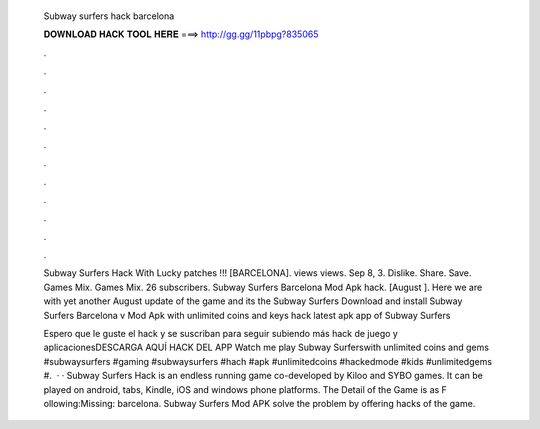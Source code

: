   Subway surfers hack barcelona
  
  
  
  𝐃𝐎𝐖𝐍𝐋𝐎𝐀𝐃 𝐇𝐀𝐂𝐊 𝐓𝐎𝐎𝐋 𝐇𝐄𝐑𝐄 ===> http://gg.gg/11pbpg?835065
  
  
  
  .
  
  
  
  .
  
  
  
  .
  
  
  
  .
  
  
  
  .
  
  
  
  .
  
  
  
  .
  
  
  
  .
  
  
  
  .
  
  
  
  .
  
  
  
  .
  
  
  
  .
  
  Subway Surfers Hack With Lucky patches !!! [BARCELONA]. views views. Sep 8, 3. Dislike. Share. Save. Games Mix. Games Mix. 26 subscribers. Subway Surfers Barcelona Mod Apk hack. [August ]. Here we are with yet another August update of the game and its the Subway Surfers  Download and install Subway Surfers Barcelona v Mod Apk with unlimited coins and keys hack latest apk app of Subway Surfers 
  
  Espero que le guste el hack y se suscriban para seguir subiendo más hack de juego y aplicacionesDESCARGA AQUÍ HACK DEL APP Watch me play Subway Surferswith unlimited coins and gems #subwaysurfers #gaming #subwaysurfers #hach #apk #unlimitedcoins #hackedmode #kids #unlimitedgems #.  · · Subway Surfers Hack is an endless running game co-developed by Kiloo and SYBO games. It can be played on android, tabs, Kindle, iOS and windows phone platforms. The Detail of the Game is as F ollowing:Missing: barcelona. Subway Surfers Mod APK solve the problem by offering hacks of the game.
